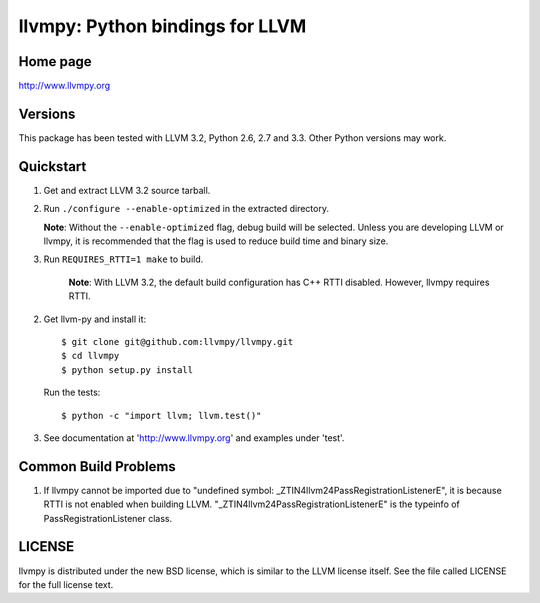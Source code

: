 ================================
llvmpy: Python bindings for LLVM
================================

Home page
---------

http://www.llvmpy.org

Versions
--------

This package has been tested with LLVM 3.2, Python 2.6, 2.7 and 3.3.
Other Python versions may work.

Quickstart
----------

1. Get and extract LLVM 3.2 source tarball.

2. Run ``./configure --enable-optimized`` in the extracted directory.

   **Note**: Without the ``--enable-optimized`` flag, debug build will be 
   selected.  Unless you are developing LLVM or llvmpy, it is recommended
   that the flag is used to reduce build time and binary size.

3. Run ``REQUIRES_RTTI=1 make`` to build.

    **Note**: With LLVM 3.2, the default build configuration has C++ RTTI 
    disabled.  However, llvmpy requires RTTI.

2. Get llvm-py and install it::

   $ git clone git@github.com:llvmpy/llvmpy.git
   $ cd llvmpy
   $ python setup.py install

   Run the tests::

   $ python -c "import llvm; llvm.test()"

3. See documentation at 'http://www.llvmpy.org' and examples
   under 'test'.
   
Common Build Problems
---------------------

1. If llvmpy cannot be imported due to "undefined symbol:
   _ZTIN4llvm24PassRegistrationListenerE", it is because RTTI is not enabled
   when building LLVM.  "_ZTIN4llvm24PassRegistrationListenerE" is the typeinfo
   of PassRegistrationListener class.

LICENSE
-------

llvmpy is distributed under the new BSD license, which is similar to the LLVM
license itself.
See the file called LICENSE for the full license text.
